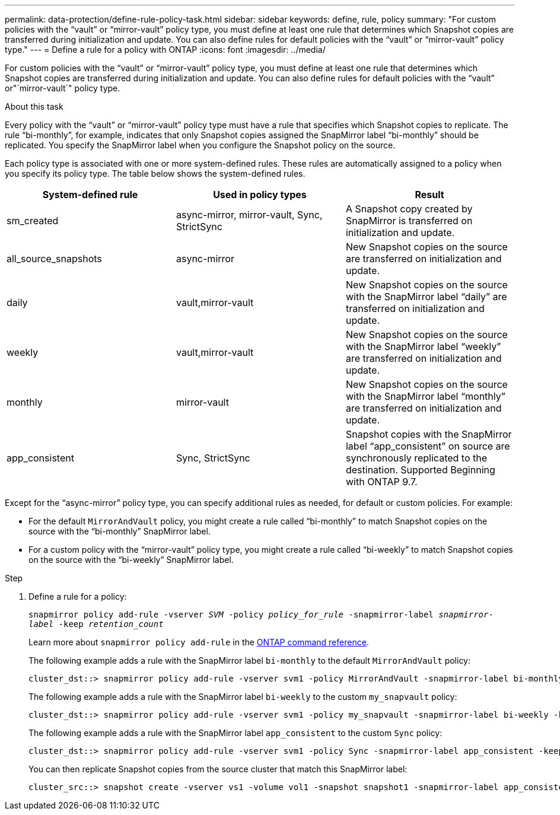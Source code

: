 ---
permalink: data-protection/define-rule-policy-task.html
sidebar: sidebar
keywords: define, rule, policy
summary: "For custom policies with the “vault” or “mirror-vault” policy type, you must define at least one rule that determines which Snapshot copies are transferred during initialization and update. You can also define rules for default policies with the “vault” or “mirror-vault” policy type."
---
= Define a rule for a policy with ONTAP
:icons: font
:imagesdir: ../media/

[.lead]
For custom policies with the "`vault`" or "`mirror-vault`" policy type, you must define at least one rule that determines which Snapshot copies are transferred during initialization and update. You can also define rules for default policies with the "`vault`" or"`mirror-vault`" policy type.

.About this task

Every policy with the "`vault`" or "`mirror-vault`" policy type must have a rule that specifies which Snapshot copies to replicate. The rule "`bi-monthly`", for example, indicates that only Snapshot copies assigned the SnapMirror label "`bi-monthly`" should be replicated. You specify the SnapMirror label when you configure the Snapshot policy on the source.

Each policy type is associated with one or more system-defined rules. These rules are automatically assigned to a policy when you specify its policy type. The table below shows the system-defined rules.

[cols="3*"]
|===

h| System-defined rule h| Used in policy types h| Result

a|
sm_created
a|
async-mirror, mirror-vault, Sync, StrictSync
a|
A Snapshot copy created by SnapMirror is transferred on initialization and update.
a|
all_source_snapshots
a|
async-mirror
a|
New Snapshot copies on the source are transferred on initialization and update.
a|
daily
a|
vault,mirror-vault
a|
New Snapshot copies on the source with the SnapMirror label "`daily`" are transferred on initialization and update.
a|
weekly
a|
vault,mirror-vault
a|
New Snapshot copies on the source with the SnapMirror label "`weekly`" are transferred on initialization and update.
a|
monthly
a|
mirror-vault
a|
New Snapshot copies on the source with the SnapMirror label "`monthly`" are transferred on initialization and update.
a|
app_consistent
a|
Sync, StrictSync
a|
Snapshot copies with the SnapMirror label "`app_consistent`" on source are synchronously replicated to the destination. Supported Beginning with ONTAP 9.7.

|===
Except for the "`async-mirror`" policy type, you can specify additional rules as needed, for default or custom policies. For example:

* For the default `MirrorAndVault` policy, you might create a rule called "`bi-monthly`" to match Snapshot copies on the source with the "`bi-monthly`" SnapMirror label.
* For a custom policy with the "`mirror-vault`" policy type, you might create a rule called "`bi-weekly`" to match Snapshot copies on the source with the "`bi-weekly`" SnapMirror label.

.Step

. Define a rule for a policy:
+
`snapmirror policy add-rule -vserver _SVM_ -policy _policy_for_rule_ -snapmirror-label _snapmirror-label_ -keep _retention_count_`
+
Learn more about `snapmirror policy add-rule` in the link:https://docs.netapp.com/us-en/ontap-cli/snapmirror-policy-add-rule.html[ONTAP command reference^].
+
The following example adds a rule with the SnapMirror label `bi-monthly` to the default `MirrorAndVault` policy:
+
----
cluster_dst::> snapmirror policy add-rule -vserver svm1 -policy MirrorAndVault -snapmirror-label bi-monthly -keep 6
----
+
The following example adds a rule with the SnapMirror label `bi-weekly` to the custom `my_snapvault` policy:
+
----
cluster_dst::> snapmirror policy add-rule -vserver svm1 -policy my_snapvault -snapmirror-label bi-weekly -keep 26
----
+
The following example adds a rule with the SnapMirror label `app_consistent` to the custom `Sync` policy:
+
----
cluster_dst::> snapmirror policy add-rule -vserver svm1 -policy Sync -snapmirror-label app_consistent -keep 1
----
+
You can then replicate Snapshot copies from the source cluster that match this SnapMirror label:
+
----
cluster_src::> snapshot create -vserver vs1 -volume vol1 -snapshot snapshot1 -snapmirror-label app_consistent
----

// 2024 Jan 14, ONTAPDOC-2569